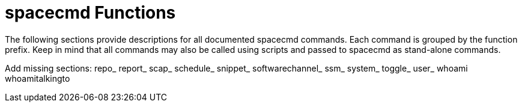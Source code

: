 [[ref-spacecmd-functions]]
= spacecmd Functions

The following sections provide descriptions for all documented spacecmd commands.
Each command is grouped by the function prefix.
Keep in mind that all commands may also be called using scripts and passed to spacecmd as stand-alone commands.

Add missing sections: repo_ report_ scap_ schedule_ snippet_ softwarechannel_ ssm_ system_ toggle_ user_ whoami whoamitalkingto
